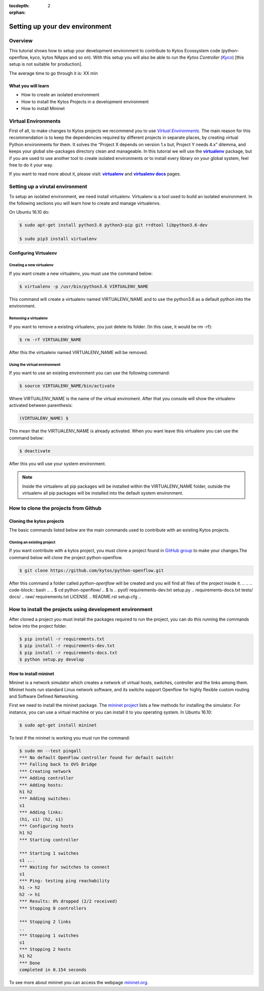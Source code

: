 :tocdepth: 2
:orphan:

.. _tutorial-setup-the-development-environment:

###############################
Setting up your dev environment
###############################

********
Overview
********

This tutorial shows how to setup your development environment to contribute to
Kytos Ecossystem code (python-openflow, kyco, kytos NApps and so on). With this
setup you will also be able to run the *Kytos Controller* (|kyco|_) [this setup
is not suitable for production].

.. TODO:: Set the time

The average time to go through it is: XX min

What you will learn
====================

* How to create an isolated environment
* How to install the Kytos Projects in a development environment
* How to install Mininet

********************
Virtual Environments
********************

First of all, to make changes to Kytos projects we recommend you to use
|venv|_.  The main reason for this recommendation is to keep the dependencies
required by different projects in separate places, by creating virtual Python
environments for them. It solves the “Project X depends on version 1.x but,
Project Y needs 4.x” dilemma, and keeps your global site-packages directory
clean and manageable. In this tutorial we will use the |virtualenv|_ package,
but if you are used to use another tool to create isolated environments or to
install every library on your global system, feel free to do it your way.

If you want to read more about it, please visit: |virtualenv|_ and
|virtualenv_docs|_ pages.

.. Reviewed until here.... ASS: diraol

********************************
Setting up a virutal environment
********************************

To setup an isolated environment, we need install virtualenv. Virtualenv is a
tool used to build an isolated environment. In the following sections you will
learn how to create and manage virtualenvs.

On Ubuntu 16.10 do:

.. code-block:: bash

  $ sudo apt-get install python3.6 python3-pip git rrdtool libpython3.6-dev

  $ sudo pip3 install virtualenv

Configuring Virtualenv
======================

.. To configure the virtualenv we need set the variable *VIRTUALENVWRAPPER_PYTHON*
.. , update the *PATH* and load the file
.. **source /usr/local/bin/virtualenvwrapper.sh** before start a bash session. We
.. can do this using the commands below.
..
.. .. code-block:: bash
..
..   $ echo "export VIRTUALENVWRAPPER_PYTHON=/usr/bin/python3" >> ~/.bashrc
..   $ echo "PATH=$PATH:$VIRTUALENVWRAPPER_PYTHON" >> ~/.bashrc
..   $ echo "source /usr/local/bin/virtualenvwrapper.sh" >> ~/.bashrc
..
.. Execute the command below to reload the current bash session:
..
.. .. code-block:: bash
..
..   $ bash --login
..
.. Basics Virtualenvwrapper Commands
.. =================================
..
.. When you are using a virtulenvwrapper you can create, remove, list or use a
.. virtualenv.

Creating a new virtualenv
-------------------------

If you want create a new virtualenv, you must use the command below:

.. code-block:: bash

   $ virtualenv -p /usr/bin/python3.6 VIRTUALENV_NAME

This command will create a virtualenv named VIRTUALENV_NAME and to use the
python3.6 as a default python into the environment.

Removing a virtualenv
---------------------

If you want to remove a existing virtualenv, you just delete its folder. (In
this case, it would be rm -rf):

.. code-block:: bash

  $ rm -rf VIRTUALENV_NAME

After this the virtualenv named VIRTUALENV_NAME will be removed.

.. Listing all virtualenv created
.. ------------------------------
..
.. If you want to show all virtualenv created, you must use the command below:
..
.. .. code-block:: bash
..
..   $ lsvirtualenv

Using the virtual environment
-----------------------------

If you want to use an existing environment you can use the following command:

.. code-block:: bash

  $ source VIRTUALENV_NAME/bin/activate

Where VIRTUALENV_NAME is the name of the virtual enviroment. After that you
console will show the virtualenv activated between parenthesis:

.. code-block:: bash

  (VIRTUALENV_NAME) $

This mean that the VIRTUALENV_NAME is already activated. When you want leave
this virtualenv you can use the command below:

.. code-block:: bash

  $ deactivate

After this you will use your system environment.

.. note:: Inside the virtualenv all pip packages will be installed within the VIRTUALENV_NAME folder, outside the virtualenv all pip packages will be installed into the default system environment.


.. If you are interested in read more about the virtualenvwrapper commands you can
.. access the page `virtualenvwrapper commands
.. <http://virtualenvwrapper.readthedocs.io/en/latest/command_ref.html>`_.

*************************************
How to clone the projects from Github
*************************************

.. What is GitHub?
.. ================
..
.. GitHub is a web-based version control system and collaborative platform for
.. software developers.GitHub, which is delivered through a software-as-a-service
.. (SaaS) business model, was started in 2008 and was founded on Git.
.. Git is a open source version control system that was started by Linus Torvalds
.. - the same person who created Linux. Git is similar to other control version
.. system like Subversion(SVN), Mercurial and CSV.
..
.. Configuring git
.. ===============
..
.. This configuration sub-section is based on the page `setup git configuration
.. <https://git-scm.com/book/en/v2/Getting-Started-First-Time-Git-Setup>`_, that
.. contain first time steps to setup your Git.
..
.. Your Identity
.. -------------
..
.. The first thing you should do when you install Git is to set your user name
.. and email address. This is important because every Git commit uses this
.. information, and it's immutably baked into the commits you start creating:
..
.. .. code-block:: bash
..
..   $ git config --global user.name "John Doe"
..   $ git config --global user.email johndoe@example.com
..
.. Your Editor
.. -----------
..
.. Now that your identity is set up, you can configure the default text editor
.. that will be used when Git needs you to type in a message. If not configured,
.. Git uses your system’s default editor.
..
.. If you want to use a different text editor, such as VIM,
.. you can do the following:
..
.. .. code-block:: bash
..
..   $ git config --global core.editor vim
..
..
.. Checking your settings
.. ----------------------
..
.. If you want to check your settings, you can use the command below to list all
.. the settings Git can find at that point:
..
..
.. .. code-block:: bash
..
..   $ git config --list
..   user.name=John Doe
..   user.email=johndoe@example.com
..   color.status=auto
..   color.branch=auto
..   color.interactive=auto
..   color.diff=auto
..   ...

Cloning the kytos projects
==========================

The basic commands listed below are the main commands used to contribute with
an existing Kytos projects.

Cloning an existing project
---------------------------

If you want contribute with a kytos project, you must clone a project found in
`GitHub group <https://github.com/kytos>`_ to make your changes.The command
below will clone the project python-openflow.

.. code-block:: bash

  $ git clone https://github.com/kytos/python-openflow.git

After this command a folder called *python-openflow* will be created and you
will find all files of the project inside it.
..
.. .. code-block:: bash
..
..   $ cd python-openflow/
..   $ ls
..   pyof/                         requirements-dev.txt   setup.py
..   requirements-docs.txt         tests/                 docs/
..   raw/                          requirements.txt       LICENSE
..   README.rst                    setup.cfg
..

*********************************************************
How to install the projects using development environment
*********************************************************

After cloned a project you must install the packages required to run the
project, you can do this running the commands below into the project folder.

.. code-block:: bash

  $ pip install -r requirements.txt
  $ pip install -r requirements-dev.txt
  $ pip install -r requirements-docs.txt
  $ python setup.py develop


.. The main projects used in this tutorial are python-openflow, kyco-core-napps,
.. kytos-utils, and kyco.For each project you can clone, and install the project
.. using the commands listed above.

How to install mininet
======================

Mininet is a network simulator which creates a network of virtual hosts,
switches, controller and the links among them. Mininet hosts run standard Linux
network software, and its switchs support Openflow for highly flexible custom
routing and Software Defined Networking.

First we need to install the mininet package. The `mininet project
<http://mininet.org/>`_ lists a few methods for installing the simulator. For
instance, you can use a virtual machine or you can install it to you operating
system.
In Ubuntu 16.10:

.. code-block:: bash

  $ sudo apt-get install mininet

To test if the mininet is working you must run the command:

.. code-block:: bash

  $ sudo mn --test pingall
  *** No default OpenFlow controller found for default switch!
  *** Falling back to OVS Bridge
  *** Creating network
  *** Adding controller
  *** Adding hosts:
  h1 h2
  *** Adding switches:
  s1
  *** Adding links:
  (h1, s1) (h2, s1)
  *** Configuring hosts
  h1 h2
  *** Starting controller

  *** Starting 1 switches
  s1 ...
  *** Waiting for switches to connect
  s1
  *** Ping: testing ping reachability
  h1 -> h2
  h2 -> h1
  *** Results: 0% dropped (2/2 received)
  *** Stopping 0 controllers

  *** Stopping 2 links
  ..
  *** Stopping 1 switches
  s1
  *** Stopping 2 hosts
  h1 h2
  *** Done
  completed in 0.154 seconds

.. If you can run mininet using a topology single with two hosts you can run this
.. with Kyco Controller locally using the command below.
..
.. .. code-block:: bash
..
..   $ sudo mn --topo single,2 --mac --controller=remote,ip=127.0.0.1 --switch ovsk,protocols=OpenFlow10

To see more about mininet you can access the webpage
`mininet.org <http://mininet.org/walkthrough/>`_.

.. |kyco| replace:: *Kyco*
.. _kyco: http://docs.kytos.io/kyco

.. |venv| replace:: *Virtual Environments*
.. _venv: https://en.wikipedia.org/wiki/Virtual_environment_software

.. |virtualenv| replace:: **virtualenv**
.. _virtualenv: http://docs.python-guide.org/en/latest/dev/virtualenvs/

.. |virtualenv_docs| replace:: **virtualenv docs**
.. _virtualenv_docs: https://virtualenv.pypa.io/en/stable/

